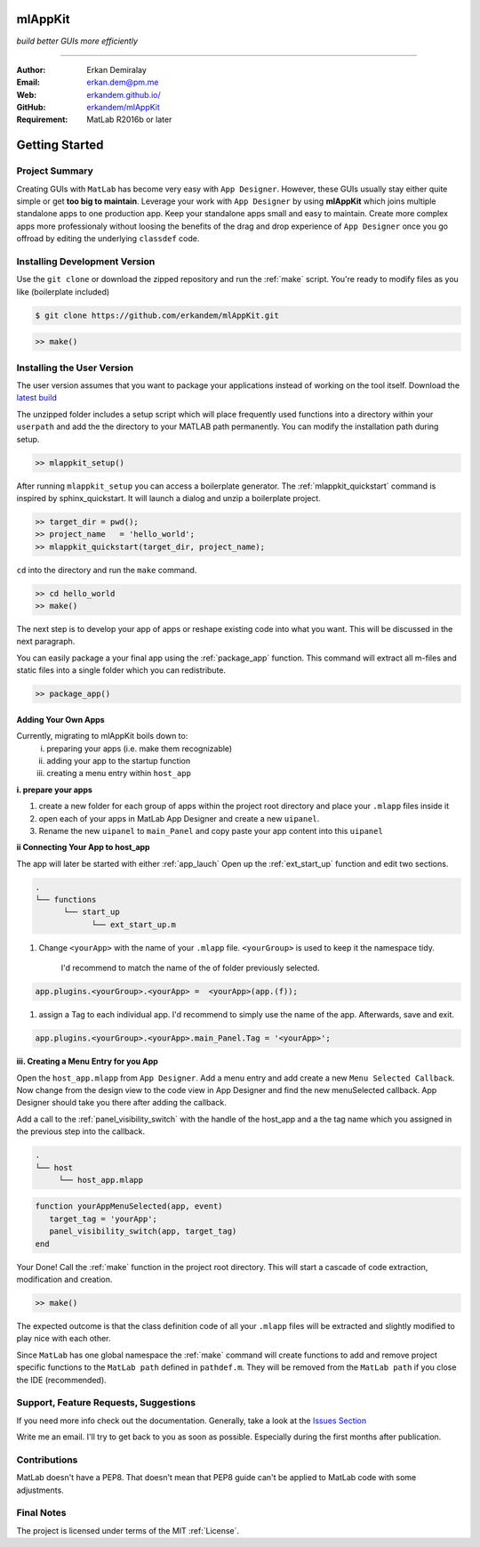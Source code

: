
mlAppKit
===========================
*build better GUIs more efficiently*

--------------------------------

:Author: Erkan Demiralay
:Email:   `erkan.dem@pm.me <mailto:erkan.dem@pm.me>`_
:Web:    `erkandem.github.io/ <https://https://erkandem.github.io/>`_
:GitHub: `erkandem/mlAppKit <https://github.com/erkandem/mlAppKit>`_

:Requirement: MatLab R2016b or later

Getting Started
===================

Project Summary
---------------------

Creating GUIs with ``MatLab`` has become very easy with ``App Designer``.
However, these GUIs usually stay either quite simple or
get **too big to maintain**. Leverage your work with ``App Designer`` by using **mlAppKit**
which joins multiple standalone apps to one production app. Keep
your standalone apps small and easy to maintain. Create more complex apps
more professionaly without loosing the benefits of the drag and drop experience
of ``App Designer`` once you go offroad by editing the underlying ``classdef`` code.



Installing Development Version
-------------------------------

Use the ``git clone`` or download the zipped repository and run the :ref:`make` script.
You're ready to modify files as you like (boilerplate included)

.. code:: bash

   $ git clone https://github.com/erkandem/mlAppKit.git


.. code:: matlab

   >> make()


Installing the User Version
-------------------------------
The user version assumes that you want to package your applications instead
of working on the tool itself.
Download the `latest build <https://github.com/erkandem/mlAppKit/releases/latest/download/mlappkit_static_bundle.zip>`_

The unzipped folder includes a setup script which will place
frequently used functions into a directory within your ``userpath`` and
add the the directory to your MATLAB path permanently.
You can modify the installation path during setup.

.. code:: matlab

   >> mlappkit_setup()

After running ``mlappkit_setup`` you can access a boilerplate generator.
The :ref:`mlappkit_quickstart` command is inspired by sphinx_quickstart.
It will launch a dialog and unzip a boilerplate project.

.. code:: matlab

   >> target_dir = pwd();
   >> project_name   = 'hello_world';
   >> mlappkit_quickstart(target_dir, project_name);


``cd`` into the directory and run the ``make`` command.

.. code:: matlab
   
   >> cd hello_world
   >> make()

The next step is to develop your app of apps or reshape existing code into
what you want. This will be discussed in the next paragraph.

You can easily package a your final app using the :ref:`package_app` function.
This command will extract all m-files and static files into a single folder
which you can redistribute.

.. code:: matlab
   
   >> package_app()

   
Adding Your Own Apps
^^^^^^^^^^^^^^^^^^^^
Currently, migrating to mlAppKit boils down to:
   i. preparing your apps (i.e. make them recognizable)
   ii. adding your app to the startup function
   iii. creating a menu entry within ``host_app``

**i. prepare your apps**

#. create a new folder for each group of apps within the project root directory and
   place your ``.mlapp`` files inside it

#. open each of your apps in MatLab App Designer
   and create a new ``uipanel``.

#. Rename the new ``uipanel`` to ``main_Panel``
   and copy paste your app content into this ``uipanel``


**ii Connecting Your App to host_app**

The app will later be started with either :ref:`app_lauch`
Open up the :ref:`ext_start_up` function and edit two sections.

.. code:: bash

   .
   └── functions  
         └── start_up
               └── ext_start_up.m
   

#. Change ``<yourApp>`` with  the name of your ``.mlapp`` file.
   ``<yourGroup>`` is used to keep it the namespace tidy.
    I'd recommend to match the name of the of folder previously selected.

.. code:: matlab

   app.plugins.<yourGroup>.<yourApp> =  <yourApp>(app.(f));


#. assign a Tag to each individual app. I'd recommend to simply use the name of the app.
   Afterwards, save and exit.

.. code:: matlab

   app.plugins.<yourGroup>.<yourApp>.main_Panel.Tag = '<yourApp>';


**iii. Creating a Menu Entry for you App**

Open the ``host_app.mlapp`` from ``App Designer``.
Add a menu entry and add create a new ``Menu Selected Callback``.
Now change from the design view to the code view in App Designer
and find the new menuSelected callback. App Designer should take you there
after adding the callback.

Add a call to the :ref:`panel_visibility_switch` with the handle of
the host_app and a the tag name which you assigned in the previous step into
the callback.

.. code:: bash

   .
   └── host
        └── host_app.mlapp


.. code:: matlab

        function yourAppMenuSelected(app, event)
           target_tag = 'yourApp';
           panel_visibility_switch(app, target_tag)
        end


Your Done! Call the :ref:`make` function in the project root directory.
This will start a cascade of code extraction, modification and creation.

.. code:: bash

   >> make()


The expected outcome is that the class definition code of all your ``.mlapp``
files will be extracted and slightly modified to play nice with each other.

Since ``MatLab`` has one global namespace the :ref:`make` command will create functions
to add and remove project specific functions to the ``MatLab path`` defined in ``pathdef.m``.
They will be removed from the ``MatLab path`` if you close the IDE (recommended).


Support, Feature Requests, Suggestions
-------------------------------------------

If you need more info check out the documentation.
Generally, take a look at the `Issues Section <https://github.com/erkandem/mlAppKit/issues>`_

Write me an email. I'll try to get back to you as soon as possible. Especially during the
first months after publication.

Contributions
-------------
MatLab doesn't have a PEP8. That doesn't mean that PEP8 guide can't be applied
to MatLab code with some adjustments.


Final Notes
---------------

The project is licensed under terms of the MIT :ref:`License`.


